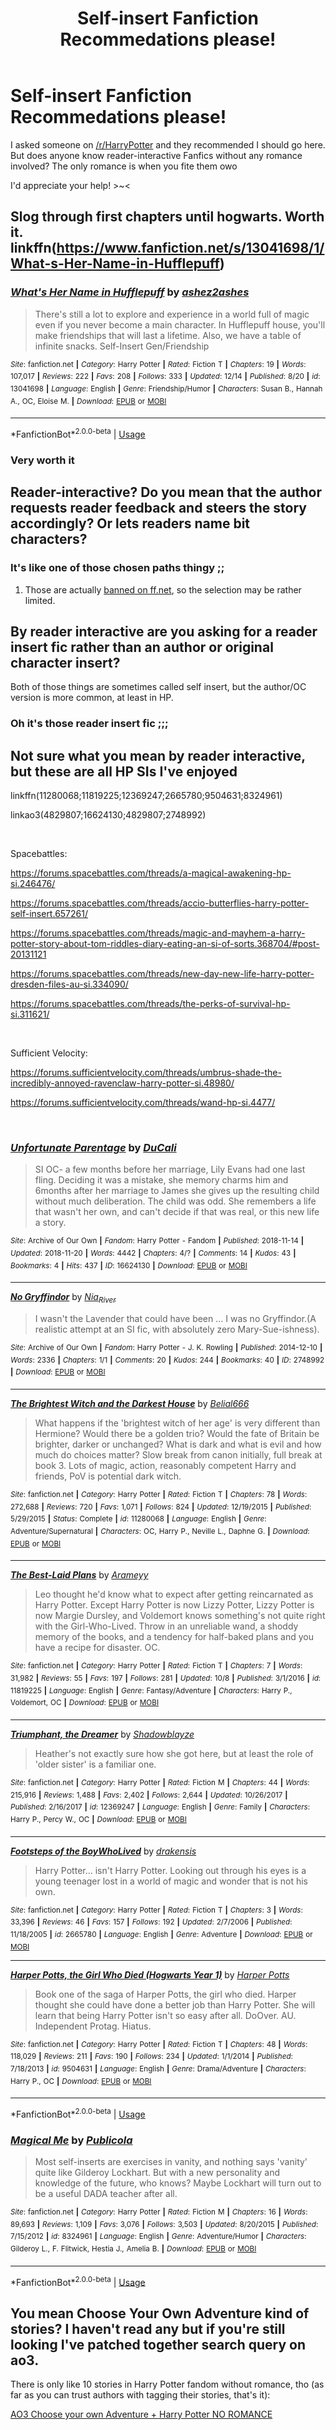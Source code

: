 #+TITLE: Self-insert Fanfiction Recommedations please!

* Self-insert Fanfiction Recommedations please!
:PROPERTIES:
:Author: abominable_elisha
:Score: 4
:DateUnix: 1545542265.0
:DateShort: 2018-Dec-23
:END:
I asked someone on [[/r/HarryPotter]] and they recommended I should go here. But does anyone know reader-interactive Fanfics without any romance involved? The only romance is when you fite them owo

I'd appreciate your help! >~<


** Slog through first chapters until hogwarts. Worth it.\\
linkffn([[https://www.fanfiction.net/s/13041698/1/What-s-Her-Name-in-Hufflepuff]])
:PROPERTIES:
:Author: usernameXbillion
:Score: 7
:DateUnix: 1545602605.0
:DateShort: 2018-Dec-24
:END:

*** [[https://www.fanfiction.net/s/13041698/1/][*/What's Her Name in Hufflepuff/*]] by [[https://www.fanfiction.net/u/12472/ashez2ashes][/ashez2ashes/]]

#+begin_quote
  There's still a lot to explore and experience in a world full of magic even if you never become a main character. In Hufflepuff house, you'll make friendships that will last a lifetime. Also, we have a table of infinite snacks. Self-Insert Gen/Friendship
#+end_quote

^{/Site/:} ^{fanfiction.net} ^{*|*} ^{/Category/:} ^{Harry} ^{Potter} ^{*|*} ^{/Rated/:} ^{Fiction} ^{T} ^{*|*} ^{/Chapters/:} ^{19} ^{*|*} ^{/Words/:} ^{107,017} ^{*|*} ^{/Reviews/:} ^{222} ^{*|*} ^{/Favs/:} ^{208} ^{*|*} ^{/Follows/:} ^{333} ^{*|*} ^{/Updated/:} ^{12/14} ^{*|*} ^{/Published/:} ^{8/20} ^{*|*} ^{/id/:} ^{13041698} ^{*|*} ^{/Language/:} ^{English} ^{*|*} ^{/Genre/:} ^{Friendship/Humor} ^{*|*} ^{/Characters/:} ^{Susan} ^{B.,} ^{Hannah} ^{A.,} ^{OC,} ^{Eloise} ^{M.} ^{*|*} ^{/Download/:} ^{[[http://www.ff2ebook.com/old/ffn-bot/index.php?id=13041698&source=ff&filetype=epub][EPUB]]} ^{or} ^{[[http://www.ff2ebook.com/old/ffn-bot/index.php?id=13041698&source=ff&filetype=mobi][MOBI]]}

--------------

*FanfictionBot*^{2.0.0-beta} | [[https://github.com/tusing/reddit-ffn-bot/wiki/Usage][Usage]]
:PROPERTIES:
:Author: FanfictionBot
:Score: 5
:DateUnix: 1545602617.0
:DateShort: 2018-Dec-24
:END:


*** Very worth it
:PROPERTIES:
:Author: Geairt_Annok
:Score: 3
:DateUnix: 1545607290.0
:DateShort: 2018-Dec-24
:END:


** Reader-interactive? Do you mean that the author requests reader feedback and steers the story accordingly? Or lets readers name bit characters?
:PROPERTIES:
:Author: thrawnca
:Score: 2
:DateUnix: 1545625058.0
:DateShort: 2018-Dec-24
:END:

*** It's like one of those chosen paths thingy ;;
:PROPERTIES:
:Author: abominable_elisha
:Score: 1
:DateUnix: 1545666094.0
:DateShort: 2018-Dec-24
:END:

**** Those are actually [[https://en.wikipedia.org/wiki/FanFiction.Net][banned on ff.net]], so the selection may be rather limited.
:PROPERTIES:
:Author: thrawnca
:Score: 1
:DateUnix: 1545775858.0
:DateShort: 2018-Dec-26
:END:


** By reader interactive are you asking for a reader insert fic rather than an author or original character insert?

Both of those things are sometimes called self insert, but the author/OC version is more common, at least in HP.
:PROPERTIES:
:Author: prism1234
:Score: 2
:DateUnix: 1545628040.0
:DateShort: 2018-Dec-24
:END:

*** Oh it's those reader insert fic ;;;
:PROPERTIES:
:Author: abominable_elisha
:Score: 1
:DateUnix: 1545666000.0
:DateShort: 2018-Dec-24
:END:


** Not sure what you mean by reader interactive, but these are all HP SIs I've enjoyed

linkffn(11280068;11819225;12369247;2665780;9504631;8324961)

linkao3(4829807;16624130;4829807;2748992)

​

Spacebattles:

[[https://forums.spacebattles.com/threads/a-magical-awakening-hp-si.246476/]]

[[https://forums.spacebattles.com/threads/accio-butterflies-harry-potter-self-insert.657261/]]

[[https://forums.spacebattles.com/threads/magic-and-mayhem-a-harry-potter-story-about-tom-riddles-diary-eating-an-si-of-sorts.368704/#post-20131121]]

[[https://forums.spacebattles.com/threads/new-day-new-life-harry-potter-dresden-files-au-si.334090/]]

[[https://forums.spacebattles.com/threads/the-perks-of-survival-hp-si.311621/]]

​

Sufficient Velocity:

[[https://forums.sufficientvelocity.com/threads/umbrus-shade-the-incredibly-annoyed-ravenclaw-harry-potter-si.48980/]]

[[https://forums.sufficientvelocity.com/threads/wand-hp-si.4477/]]

​
:PROPERTIES:
:Author: tpyrene
:Score: 2
:DateUnix: 1545630844.0
:DateShort: 2018-Dec-24
:END:

*** [[https://archiveofourown.org/works/16624130][*/Unfortunate Parentage/*]] by [[https://www.archiveofourown.org/users/DuCali/pseuds/DuCali][/DuCali/]]

#+begin_quote
  SI OC- a few months before her marriage, Lily Evans had one last fling. Deciding it was a mistake, she memory charms him and 6months after her marriage to James she gives up the resulting child without much deliberation. The child was odd. She remembers a life that wasn't her own, and can't decide if that was real, or this new life a story.
#+end_quote

^{/Site/:} ^{Archive} ^{of} ^{Our} ^{Own} ^{*|*} ^{/Fandom/:} ^{Harry} ^{Potter} ^{-} ^{Fandom} ^{*|*} ^{/Published/:} ^{2018-11-14} ^{*|*} ^{/Updated/:} ^{2018-11-20} ^{*|*} ^{/Words/:} ^{4442} ^{*|*} ^{/Chapters/:} ^{4/?} ^{*|*} ^{/Comments/:} ^{14} ^{*|*} ^{/Kudos/:} ^{43} ^{*|*} ^{/Bookmarks/:} ^{4} ^{*|*} ^{/Hits/:} ^{437} ^{*|*} ^{/ID/:} ^{16624130} ^{*|*} ^{/Download/:} ^{[[https://archiveofourown.org/downloads/Du/DuCali/16624130/Unfortunate%20Parentage.epub?updated_at=1542757478][EPUB]]} ^{or} ^{[[https://archiveofourown.org/downloads/Du/DuCali/16624130/Unfortunate%20Parentage.mobi?updated_at=1542757478][MOBI]]}

--------------

[[https://archiveofourown.org/works/2748992][*/No Gryffindor/*]] by [[https://www.archiveofourown.org/users/Nia_River/pseuds/Nia_River][/Nia_River/]]

#+begin_quote
  I wasn't the Lavender that could have been ... I was no Gryffindor.(A realistic attempt at an SI fic, with absolutely zero Mary-Sue-ishness).
#+end_quote

^{/Site/:} ^{Archive} ^{of} ^{Our} ^{Own} ^{*|*} ^{/Fandom/:} ^{Harry} ^{Potter} ^{-} ^{J.} ^{K.} ^{Rowling} ^{*|*} ^{/Published/:} ^{2014-12-10} ^{*|*} ^{/Words/:} ^{2336} ^{*|*} ^{/Chapters/:} ^{1/1} ^{*|*} ^{/Comments/:} ^{20} ^{*|*} ^{/Kudos/:} ^{244} ^{*|*} ^{/Bookmarks/:} ^{40} ^{*|*} ^{/ID/:} ^{2748992} ^{*|*} ^{/Download/:} ^{[[https://archiveofourown.org/downloads/Ni/Nia_River/2748992/No%20Gryffindor.epub?updated_at=1524319267][EPUB]]} ^{or} ^{[[https://archiveofourown.org/downloads/Ni/Nia_River/2748992/No%20Gryffindor.mobi?updated_at=1524319267][MOBI]]}

--------------

[[https://www.fanfiction.net/s/11280068/1/][*/The Brightest Witch and the Darkest House/*]] by [[https://www.fanfiction.net/u/5244847/Belial666][/Belial666/]]

#+begin_quote
  What happens if the 'brightest witch of her age' is very different than Hermione? Would there be a golden trio? Would the fate of Britain be brighter, darker or unchanged? What is dark and what is evil and how much do choices matter? Slow break from canon initially, full break at book 3. Lots of magic, action, reasonably competent Harry and friends, PoV is potential dark witch.
#+end_quote

^{/Site/:} ^{fanfiction.net} ^{*|*} ^{/Category/:} ^{Harry} ^{Potter} ^{*|*} ^{/Rated/:} ^{Fiction} ^{T} ^{*|*} ^{/Chapters/:} ^{78} ^{*|*} ^{/Words/:} ^{272,688} ^{*|*} ^{/Reviews/:} ^{720} ^{*|*} ^{/Favs/:} ^{1,071} ^{*|*} ^{/Follows/:} ^{824} ^{*|*} ^{/Updated/:} ^{12/19/2015} ^{*|*} ^{/Published/:} ^{5/29/2015} ^{*|*} ^{/Status/:} ^{Complete} ^{*|*} ^{/id/:} ^{11280068} ^{*|*} ^{/Language/:} ^{English} ^{*|*} ^{/Genre/:} ^{Adventure/Supernatural} ^{*|*} ^{/Characters/:} ^{OC,} ^{Harry} ^{P.,} ^{Neville} ^{L.,} ^{Daphne} ^{G.} ^{*|*} ^{/Download/:} ^{[[http://www.ff2ebook.com/old/ffn-bot/index.php?id=11280068&source=ff&filetype=epub][EPUB]]} ^{or} ^{[[http://www.ff2ebook.com/old/ffn-bot/index.php?id=11280068&source=ff&filetype=mobi][MOBI]]}

--------------

[[https://www.fanfiction.net/s/11819225/1/][*/The Best-Laid Plans/*]] by [[https://www.fanfiction.net/u/3058346/Arameyy][/Arameyy/]]

#+begin_quote
  Leo thought he'd know what to expect after getting reincarnated as Harry Potter. Except Harry Potter is now Lizzy Potter, Lizzy Potter is now Margie Dursley, and Voldemort knows something's not quite right with the Girl-Who-Lived. Throw in an unreliable wand, a shoddy memory of the books, and a tendency for half-baked plans and you have a recipe for disaster. OC.
#+end_quote

^{/Site/:} ^{fanfiction.net} ^{*|*} ^{/Category/:} ^{Harry} ^{Potter} ^{*|*} ^{/Rated/:} ^{Fiction} ^{T} ^{*|*} ^{/Chapters/:} ^{7} ^{*|*} ^{/Words/:} ^{31,982} ^{*|*} ^{/Reviews/:} ^{55} ^{*|*} ^{/Favs/:} ^{197} ^{*|*} ^{/Follows/:} ^{281} ^{*|*} ^{/Updated/:} ^{10/8} ^{*|*} ^{/Published/:} ^{3/1/2016} ^{*|*} ^{/id/:} ^{11819225} ^{*|*} ^{/Language/:} ^{English} ^{*|*} ^{/Genre/:} ^{Fantasy/Adventure} ^{*|*} ^{/Characters/:} ^{Harry} ^{P.,} ^{Voldemort,} ^{OC} ^{*|*} ^{/Download/:} ^{[[http://www.ff2ebook.com/old/ffn-bot/index.php?id=11819225&source=ff&filetype=epub][EPUB]]} ^{or} ^{[[http://www.ff2ebook.com/old/ffn-bot/index.php?id=11819225&source=ff&filetype=mobi][MOBI]]}

--------------

[[https://www.fanfiction.net/s/12369247/1/][*/Triumphant, the Dreamer/*]] by [[https://www.fanfiction.net/u/1313690/Shadowblayze][/Shadowblayze/]]

#+begin_quote
  Heather's not exactly sure how she got here, but at least the role of 'older sister' is a familiar one.
#+end_quote

^{/Site/:} ^{fanfiction.net} ^{*|*} ^{/Category/:} ^{Harry} ^{Potter} ^{*|*} ^{/Rated/:} ^{Fiction} ^{M} ^{*|*} ^{/Chapters/:} ^{44} ^{*|*} ^{/Words/:} ^{215,916} ^{*|*} ^{/Reviews/:} ^{1,488} ^{*|*} ^{/Favs/:} ^{2,402} ^{*|*} ^{/Follows/:} ^{2,644} ^{*|*} ^{/Updated/:} ^{10/26/2017} ^{*|*} ^{/Published/:} ^{2/16/2017} ^{*|*} ^{/id/:} ^{12369247} ^{*|*} ^{/Language/:} ^{English} ^{*|*} ^{/Genre/:} ^{Family} ^{*|*} ^{/Characters/:} ^{Harry} ^{P.,} ^{Percy} ^{W.,} ^{OC} ^{*|*} ^{/Download/:} ^{[[http://www.ff2ebook.com/old/ffn-bot/index.php?id=12369247&source=ff&filetype=epub][EPUB]]} ^{or} ^{[[http://www.ff2ebook.com/old/ffn-bot/index.php?id=12369247&source=ff&filetype=mobi][MOBI]]}

--------------

[[https://www.fanfiction.net/s/2665780/1/][*/Footsteps of the BoyWhoLived/*]] by [[https://www.fanfiction.net/u/347490/drakensis][/drakensis/]]

#+begin_quote
  Harry Potter... isn't Harry Potter. Looking out through his eyes is a young teenager lost in a world of magic and wonder that is not his own.
#+end_quote

^{/Site/:} ^{fanfiction.net} ^{*|*} ^{/Category/:} ^{Harry} ^{Potter} ^{*|*} ^{/Rated/:} ^{Fiction} ^{T} ^{*|*} ^{/Chapters/:} ^{3} ^{*|*} ^{/Words/:} ^{33,396} ^{*|*} ^{/Reviews/:} ^{46} ^{*|*} ^{/Favs/:} ^{157} ^{*|*} ^{/Follows/:} ^{192} ^{*|*} ^{/Updated/:} ^{2/7/2006} ^{*|*} ^{/Published/:} ^{11/18/2005} ^{*|*} ^{/id/:} ^{2665780} ^{*|*} ^{/Language/:} ^{English} ^{*|*} ^{/Genre/:} ^{Adventure} ^{*|*} ^{/Download/:} ^{[[http://www.ff2ebook.com/old/ffn-bot/index.php?id=2665780&source=ff&filetype=epub][EPUB]]} ^{or} ^{[[http://www.ff2ebook.com/old/ffn-bot/index.php?id=2665780&source=ff&filetype=mobi][MOBI]]}

--------------

[[https://www.fanfiction.net/s/9504631/1/][*/Harper Potts, the Girl Who Died (Hogwarts Year 1)/*]] by [[https://www.fanfiction.net/u/4896279/Harper-Potts][/Harper Potts/]]

#+begin_quote
  Book one of the saga of Harper Potts, the girl who died. Harper thought she could have done a better job than Harry Potter. She will learn that being Harry Potter isn't so easy after all. DoOver. AU. Independent Protag. Hiatus.
#+end_quote

^{/Site/:} ^{fanfiction.net} ^{*|*} ^{/Category/:} ^{Harry} ^{Potter} ^{*|*} ^{/Rated/:} ^{Fiction} ^{T} ^{*|*} ^{/Chapters/:} ^{48} ^{*|*} ^{/Words/:} ^{118,029} ^{*|*} ^{/Reviews/:} ^{211} ^{*|*} ^{/Favs/:} ^{190} ^{*|*} ^{/Follows/:} ^{234} ^{*|*} ^{/Updated/:} ^{1/1/2014} ^{*|*} ^{/Published/:} ^{7/18/2013} ^{*|*} ^{/id/:} ^{9504631} ^{*|*} ^{/Language/:} ^{English} ^{*|*} ^{/Genre/:} ^{Drama/Adventure} ^{*|*} ^{/Characters/:} ^{Harry} ^{P.,} ^{OC} ^{*|*} ^{/Download/:} ^{[[http://www.ff2ebook.com/old/ffn-bot/index.php?id=9504631&source=ff&filetype=epub][EPUB]]} ^{or} ^{[[http://www.ff2ebook.com/old/ffn-bot/index.php?id=9504631&source=ff&filetype=mobi][MOBI]]}

--------------

*FanfictionBot*^{2.0.0-beta} | [[https://github.com/tusing/reddit-ffn-bot/wiki/Usage][Usage]]
:PROPERTIES:
:Author: FanfictionBot
:Score: 1
:DateUnix: 1545630875.0
:DateShort: 2018-Dec-24
:END:


*** [[https://www.fanfiction.net/s/8324961/1/][*/Magical Me/*]] by [[https://www.fanfiction.net/u/3909547/Publicola][/Publicola/]]

#+begin_quote
  Most self-inserts are exercises in vanity, and nothing says 'vanity' quite like Gilderoy Lockhart. But with a new personality and knowledge of the future, who knows? Maybe Lockhart will turn out to be a useful DADA teacher after all.
#+end_quote

^{/Site/:} ^{fanfiction.net} ^{*|*} ^{/Category/:} ^{Harry} ^{Potter} ^{*|*} ^{/Rated/:} ^{Fiction} ^{M} ^{*|*} ^{/Chapters/:} ^{16} ^{*|*} ^{/Words/:} ^{89,693} ^{*|*} ^{/Reviews/:} ^{1,109} ^{*|*} ^{/Favs/:} ^{3,076} ^{*|*} ^{/Follows/:} ^{3,503} ^{*|*} ^{/Updated/:} ^{8/20/2015} ^{*|*} ^{/Published/:} ^{7/15/2012} ^{*|*} ^{/id/:} ^{8324961} ^{*|*} ^{/Language/:} ^{English} ^{*|*} ^{/Genre/:} ^{Adventure/Humor} ^{*|*} ^{/Characters/:} ^{Gilderoy} ^{L.,} ^{F.} ^{Flitwick,} ^{Hestia} ^{J.,} ^{Amelia} ^{B.} ^{*|*} ^{/Download/:} ^{[[http://www.ff2ebook.com/old/ffn-bot/index.php?id=8324961&source=ff&filetype=epub][EPUB]]} ^{or} ^{[[http://www.ff2ebook.com/old/ffn-bot/index.php?id=8324961&source=ff&filetype=mobi][MOBI]]}

--------------

*FanfictionBot*^{2.0.0-beta} | [[https://github.com/tusing/reddit-ffn-bot/wiki/Usage][Usage]]
:PROPERTIES:
:Author: FanfictionBot
:Score: 1
:DateUnix: 1545630888.0
:DateShort: 2018-Dec-24
:END:


** You mean Choose Your Own Adventure kind of stories? I haven't read any but if you're still looking I've patched together search query on ao3.

There is only like 10 stories in Harry Potter fandom without romance, tho (as far as you can trust authors with tagging their stories, that's it):

[[https://archiveofourown.org/works?utf8=%E2%9C%93&work_search%5Bsort_column%5D=revised_at&work_search%5Bother_tag_names%5D=Harry+Potter+-+J.+K.+Rowling&work_search%5Bexcluded_tag_names%5D=Romance&work_search%5Bcrossover%5D=&work_search%5Bcomplete%5D=&work_search%5Bwords_from%5D=&work_search%5Bwords_to%5D=&work_search%5Bdate_from%5D=&work_search%5Bdate_to%5D=&work_search%5Bquery%5D=&work_search%5Blanguage_id%5D=&commit=Sort+and+Filter&tag_id=Choose+Your+Own+Adventure][AO3 Choose your own Adventure + Harry Potter NO ROMANCE]]
:PROPERTIES:
:Author: turbulencje
:Score: 1
:DateUnix: 1546203254.0
:DateShort: 2018-Dec-31
:END:
